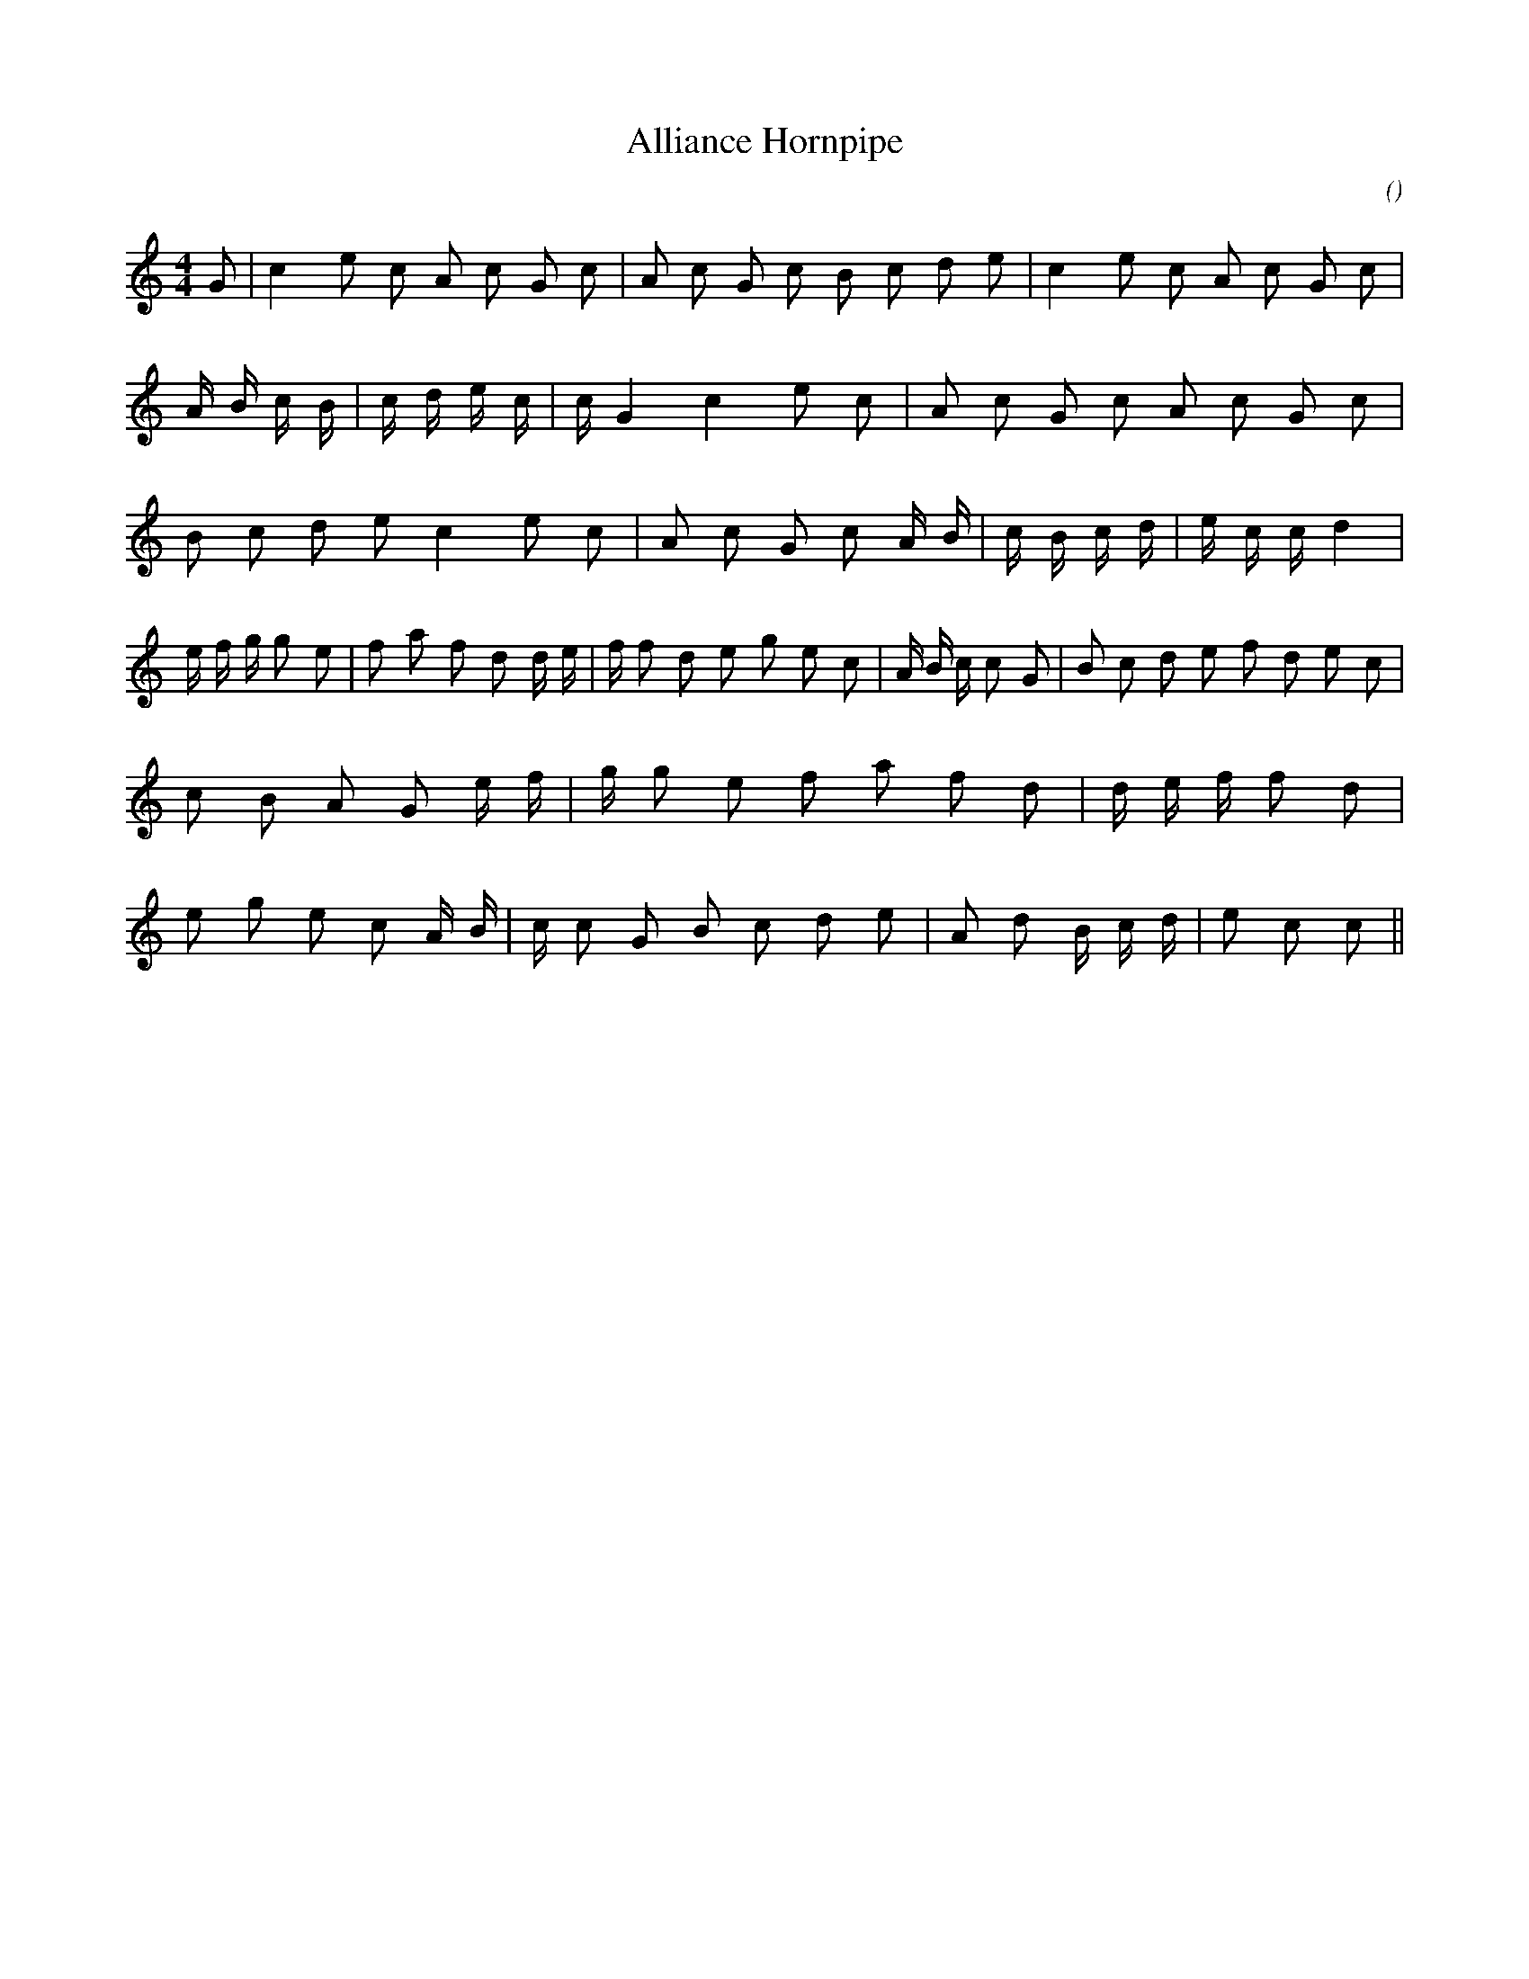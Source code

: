 X:1
T: Alliance Hornpipe
N:
C:
S:
A:
O:
R:
M:4/4
K:C
I:speed 232
%W:
% voice 1 (1 lines, 65 notes)
K:C
M:4/4
L:1/16
G2 |c4 e2 c2 A2 c2 G2 c2 |A2 c2 G2 c2 B2 c2 d2 e2 |c4 e2 c2 A2 c2 G2 c2 |A4/3 B4/3 c4/3 B4/3 |c4/3 d4/3 e4/3 c4/3 |c4/3 G4 c4 e2 c2 |A2 c2 G2 c2 A2 c2 G2 c2 |B2 c2 d2 e2 c4 e2 c2 |A2 c2 G2 c2 A4/3 B4/3 |c4/3 B4/3 c4/3 d4/3 |e4/3 c4/3 c4/3 d4 |
%W:
% voice 1 (1 lines, 70 notes)
e4/3 f4/3 g4/3 g2 e2 |f2 a2 f2 d2 d4/3 e4/3 |f4/3 f2 d2 e2 g2 e2 c2 |A4/3 B4/3 c4/3 c2 G2 |B2 c2 d2 e2 f2 d2 e2 c2 |c2 B2 A2 G2 e4/3 f4/3 |g4/3 g2 e2 f2 a2 f2 d2 |d4/3 e4/3 f4/3 f2 d2 |e2 g2 e2 c2 A4/3 B4/3 |c4/3 c2 G2 B2 c2 d2 e2 |A2 d2 B4/3 c4/3 d4/3 |e2 c2 c2 ||
